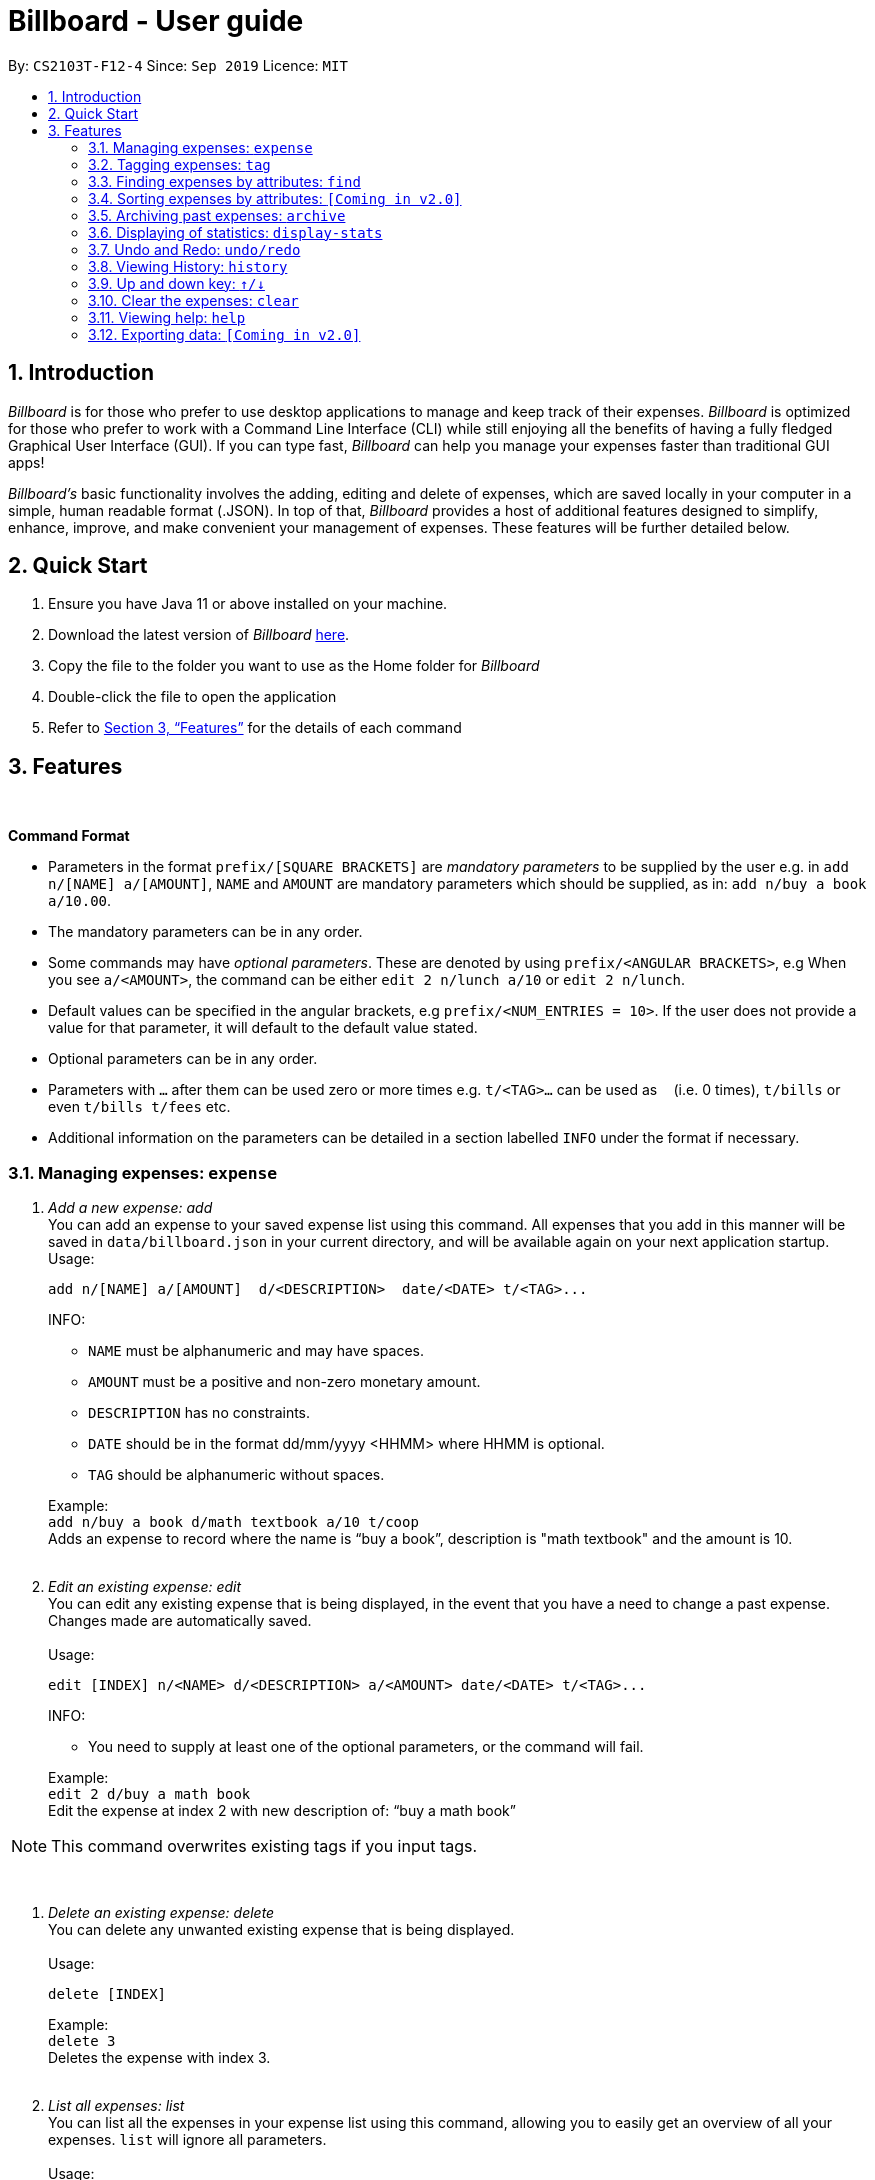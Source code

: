 = Billboard - User guide
:toc:
:toc-title:
:toc-placement: preamble
:sectnums:
:imagesDir: images
:stylesDir: stylesheets
:xrefstyle: full
:repoURL: https://github.com/AY1920S1-CS2103T-F12-4/main
ifdef::env-github[]
:tip-caption: :bulb:
:note-caption: :information_source:
endif::[]

By: `CS2103T-F12-4`      Since: `Sep 2019`      Licence: `MIT`

== Introduction

_Billboard_ is for those who prefer to use desktop applications to manage and keep track of their expenses.
_Billboard_ is optimized for those who prefer to work with a Command Line Interface (CLI)
while still enjoying all the benefits of having a fully fledged Graphical User Interface (GUI).
If you can type fast, _Billboard_ can help you manage your expenses faster than traditional
GUI apps!

_Billboard's_ basic functionality involves the adding, editing and delete of expenses, which are saved locally in your computer
in a simple, human readable format (.JSON). In top of that, _Billboard_ provides a host of additional features designed to
simplify, enhance, improve, and make convenient your management of expenses. These features will be further detailed below.

== Quick Start

. Ensure you have Java 11 or above installed on your machine.
. Download the latest version of _Billboard_ https://github.com/AY1920S1-CS2103T-F12-4/main/releases/tag/v1.1[here].
. Copy the file to the folder you want to use as the Home folder for _Billboard_
. Double-click the file to open the application
. Refer to <<Features>> for the details of each command

[[Features]]
== Features

{nbsp} +
====
*Command Format*

* Parameters in the format `prefix/[SQUARE BRACKETS]` are _mandatory parameters_ to be supplied by the user
e.g. in `add n/[NAME] a/[AMOUNT]`, `NAME` and `AMOUNT` are mandatory parameters which should be supplied, as in: `add n/buy a book a/10.00`.
* The mandatory parameters can be in any order.
* Some commands may have _optional parameters_. These are denoted by using `prefix/<ANGULAR BRACKETS>`,
e.g When you see `a/<AMOUNT>`, the command can be either `edit 2 n/lunch a/10` or `edit 2 n/lunch`.
* Default values can be specified in the angular brackets, e.g `prefix/<NUM_ENTRIES = 10>`. If the user does not
provide a value for that parameter, it will default to the default value stated.
* Optional parameters can be in any order.
* Parameters with `…`​ after them can be used zero or more times e.g. `t/<TAG>...` can be used as `{nbsp}` (i.e. 0 times), `t/bills` or even `t/bills t/fees` etc.
* Additional information on the parameters can be detailed in a section labelled `INFO` under the format if necessary.

====


=== Managing expenses: `expense`

. _Add a new expense: add_ +
You can add an expense to your saved expense list using this command. All expenses that you add in this manner will be saved in
`data/billboard.json` in your current directory, and will be available again on your next application startup. +
Usage:

 add n/[NAME] a/[AMOUNT]  d/<DESCRIPTION>  date/<DATE> t/<TAG>...
+
INFO: +

* `NAME` must be alphanumeric and may have spaces.
* `AMOUNT` must be a positive and non-zero monetary amount.
* `DESCRIPTION` has no constraints.
* `DATE` should be in the format dd/mm/yyyy <HHMM> where HHMM is optional.
* `TAG` should be alphanumeric without spaces.

+
Example:  +
`add n/buy a book d/math textbook a/10 t/coop` +
Adds an expense to record where the name is “buy a book”, description is "math textbook" and the amount is 10. +
{nbsp} +

. _Edit an existing expense: edit_ +
You can edit any existing expense that is being displayed, in the event that you have a need to change a past expense.
Changes made are automatically saved. +
{nbsp} +
Usage:

 edit [INDEX] n/<NAME> d/<DESCRIPTION> a/<AMOUNT> date/<DATE> t/<TAG>...
+
INFO: +

*  You need to supply at least one of the optional parameters, or the command will fail.
{nbsp} +

+
Example: +
`edit 2 d/buy a math book` +
Edit the expense at index 2  with new description of: “buy a math book” +

[NOTE]
This command overwrites existing tags if you input tags.


{nbsp} +

. _Delete an existing expense: delete_ +
You can delete any unwanted existing expense that is being displayed. +
{nbsp} +
Usage:

 delete [INDEX]
+
Example: +
`delete 3` +
Deletes the expense with index 3. +
{nbsp} +

. _List all expenses: list_ +
You can list all the expenses in your expense list using this command, allowing you to easily get an overview of all your expenses. `list` will ignore all parameters. +
{nbsp} +
Usage:

 list
+
Example: +
`list` +
Displays below expenses (for example) in the GUI:
 +

image::ListCommandExample.png[]
{nbsp} +

. _Clear all expenses: clear_ +
You can clear all the expenses in your expense list using this command. +
{nbsp} +
Usage:

 clear
+
Example: +
`clear` +
Clears all your expenses.
 +

[WARNING]
This _actually_ deletes all your commands, use with caution! The undo feature may come in handy if you unintentionally used this command.

[NOTE]
Archived expenses are not cleared. +

// tag::tagging[]
=== Tagging expenses: `tag`
This feature allows you to assign tags to your expenses. Expenses with the same tag will be grouped together, allowing you to search for related expenses easily.

[NOTE]
Tag names should be *alphanumeric*. This means that they should not contain spaces or special characters. +
Tag names are *case sensitive.* +
You are *not* able to use this feature on *archived expenses*.

To view a list of supported tag commands, you could type `tag` in the command box and press `enter`. +
Similarly, to view parameters for supported tag commands, you could type `tag` followed by the supported tag command and press `enter`. +
Example: `tag rm`

==== Adding a tag: `tag add` +
This command adds your input tag(s) to the expense at the index you have specified. +
{nbsp} +
Usage:

 tag add [INDEX] t/[TAG] t/<TAG>...

Example: +
Lets say that you want to add the tags "_holiday_" and "_hangout_" to the expense "_USS_" at index 2. +
{nbsp} +
To add the tags: +
1. Type `tag add 2 t/holiday t/hangout` in the command box and press `enter` to execute it. +
image:tagging/AddTagOne.png[] +
2. The result box will display the message "Added tag(s) to Expense: +
Name: USS Description:  Amount: 70.00 Created: 13 Apr 2019, 11:23 PM Archive Name:  Tags: [[hangout], [holiday]]" +
{nbsp} +
image:tagging/AddTagTwo.png[] +
{nbsp} +
3. You could see the tags "_holiday_" and "_hangout_" in the expense at index 2. +
{nbsp} +
image:tagging/AddTagThreeCropped.png[] +
{nbsp} +

[NOTE]
You are not able to add *existing* tags. +
If you input *existing* and *non-existing* tags, Billboard adds the *non-existing* tags only. +
If you input *duplicate* tags, Billboard adds them *once*. i.e Billboard does *not* allow duplicate tags in an expense. +
Example: `tag add t/holiday t/holiday`

==== Removing a tag: `tag rm` +
This command removes your input tag(s) from the expense at the index you have specified. +
{nbsp} +
Usage:

 tag rm [INDEX] t/[TAG] t/<TAG>...

Example: +
Lets say that you want to remove the tags "_holiday_" and "_hangout_" from the expense "_USS_" at index 2. +
To remove the tags: +
1. Type `tag rm 2 t/holiday t/hangout` in the command box and press `enter` to execute it. +
{nbsp} +
image:tagging/rmTagOne.png[] +
{nbsp} +
2. The result box will display the message "Removed tag(s) from Expense: +
 Name: USS Description:  Amount: 70.00 Created: 13 Apr 2019, 11:23 PM Archive Name:  Tags: []" +
{nbsp} +
image:tagging/rmTagTwo.png[] +
{nbsp} +
3. You could see that the expense at index 2 no longer has the tags "_hangout_" and "_holiday_". +
{nbsp} +
image:tagging/rmTagThree.png[] +
{nbsp} +

[NOTE]
You are not able to remove *non-existing* tags. +
If you input *duplicate* tags, Billboard removes them *once*. +
Example: `tag rm t/holiday t/holiday`

==== Filtering by tag: `tag filter` +
This command filters expenses by your input tag(s). +
{nbsp} +
Usage:

 tag filter t/[TAG] t/<TAG>...


Example: +
Lets say that you want to filter your expenses by the tag "_tech_". +
To filter your expenses: +
1. Type `tag filter t/tech` in the command box and press `enter` to execute it. +
{nbsp} +
image:tagging/filterTagOne.png[] +
{nbsp} +
2. The result box will display the message "3 expense(s) listed!" +
{nbsp} +
image:tagging/filterTagTwo.png[] +
{nbsp} +
3. Billboard lists all expenses under the tag "_tech_". +
{nbsp} +
image:tagging/filterTagThree.png[] +
{nbsp} +

[NOTE]
If you input *more than one* tags, Billboard lists out all expenses tagged with *one or more* input tags. +
This command allows *duplicate* tags as input. +
This command allows *non-existing* tags as input. +
After executing this command, you could edit (eg. `edit`, `tag add` etc) the filtered expenses using the displayed indexes. +


==== Listing out all the tags: `tag list` +
This command lists out all existing tags. +
{nbsp} +
Usage:

 tag list

Example: +
Lets say that you want to list out all existing tags. +
To list them: +
1. Type `tag list` in the command box and press `enter` to execute it. +
{nbsp} +
image:tagging/listtagone.png[] +
{nbsp} +
2. The result box displays a list of all existing tags. +
{nbsp} +
image:tagging/listtagtwo.png[] +
{nbsp} +

// end::tagging[]
[[Find]]
=== Finding expenses by attributes: `find`

. _Find : find_ +
Find expenses that satisfies conditions specified in the arguments. +
{nbsp} +
Usage:

 find [d/KEYWORD[ KEYWORD…]] [a/LOWER AMOUNT LIMIT] [al/UPPER AMOUNT LIMIT] [sd/START DATE] [ed/END DATE]
+
Example: +
`find d/lunch book a/2 al/20 sd/1/1/2019 ed/1/10/2019` +
Finds all expenses that contain the keyword ‘lunch’ or 'book' and amount between 2 and 20 dollars
and date between 1 Jan 2019 to 1 Oct 2019 in any of its attributes. +
{nbsp} +

=== Sorting expenses by attributes: `[Coming in v2.0]`

. _Sort by name:_ +
Sort expenses by name in alphabetical order. +
{nbsp} +
Usage:

 sort name

. _Sort by date:_ +
Sort expenses by date from newest to oldest +
{nbsp} +
Usage:

 sort date

. _Sort by amount_ +
Sort expenses by amount of expense in from largest to smallest. +
{nbsp} +
Usage:

 sort amt

{nbsp} +

// tag::archive[]
=== Archiving past expenses: `archive`
This feature allows you to archive expenses. An expense is archived when you want remove it from
the current list of expenses, but still want to keep a record of it and retrieve it again in the future
for accounting purposes.

Archiving expenses allows you to de-clutter your current list of expenses after a long period of time.
This feature offers greater flexibility in terms of expense organisation as it allows you to create *multiple archives* with
the archive name of your choice so that you would be able to appropriately group your archived expenses.

NOTE: *Archived expenses cannot be edited.* +
Archived expenses are not considered current and "active" expenses so you are unable to edit them. +
You would need to unarchive an expense first before you would be able to perform expense editing commands on it such as
`edit`, `tag add` and `tag remove` commands.

Although this section of the user guide provides comprehensive information on the usage of `archive` commands,
you could also view the list of all supported archive commands within the application by typing the command word `archive`
into the command box and pressing `Enter`:

.The result box will display the list of supported `archive` commands. You can scroll down to view the full list.
image::archiveCommandMessage.png[]

The following are all the archive commands, descriptions of how they work and their usage.

Note the formatting of command parameters used in this section:

* [INDEX]: The list index of the expense involved in the command.
* `arc/`: Prefix to indicate that the text appended to it is the specified archive name.
* [ARCHIVE NAME]: Specified name of archive involved in the command. Archive name is case-sensitive and must be non-empty. Names with symbols and multiple words are accepted as well.

==== _Adding an expense to an archive: ``archive add``_ +
This command allows you to transfer the expense at the specified index to your specified archive. +
If the archive you entered does not exist, then a new archive is created before the expense is added. +
 +
Usage:

 archive add [INDEX] arc/[ARCHIVE NAME]

Example:

Suppose you want to archive the expense called "_joker movie tickets_" to an archive called "_movies_". +
To archive the expense:

1. Type `archive add 7 arc/movies` into the command box, and press `Enter` to execute the command:
+
.The expense "_joker movie tickets_" is at index 7 in the list.
image:archiveAddEnterCommand.png[]

2. The next step can be split into 2 scenarios:

* 2a. *There is no existing archive called "_movies_"* +
A new archive called "_movies_" is created before "_joker movie tickets_" is added to it. +
The result box will display the message to indicate the archive creation and transfer of the expense:
+
image::archiveAddArchiveCreatedMessage.png[]

* 2b. *There is an existing archive called "_movies_"* +
"_joker movie tickets_" is simply added to the existing "_movies_" archive. +
The result box will display the message to indicate the transfer of the expense:
+
image::archiveAddExistentArchiveMessage.png[]

{nbsp} +

==== _Listing out all archives: ``archive listall``_ +
This command informs you of all the existing archives by displaying a list of all existing archive names. +
{nbsp} +
Usage:

 archive listall

Example:

In the event that you cannot remember what archives you have, you could use this command to view all existing archives. +
Type `archive listall` into the command box and press `Enter`, and the archive name list will be displayed in the result box as shown:

.List of existing archive names.
image::archiveListallMessage.png[]

{nbsp} +

==== _Listing expenses in a particular archive: ``archive list``_ +
This command allows you to view the list of expenses of your specified archive. +
{nbsp} +
Usage:

 archive list [ARCHIVE NAME]

NOTE: You do not need to prepend the archive prefix `arc/` to the archive name as there are no other
arguments (like [INDEX]) to be entered for this command.

Example:

Suppose you want to view all the expenses you have spend on movies this year. As you have kept all movie expenses in an archive called
"_movies_", you can execute this command to bring up the expense list in "_movies_":

1. Type `archive list movies` into the command box, and press `Enter` to execute it:
+
image::archiveListEnterCommand.png[]

2. The displayed list will change to show the expenses in the "_movies_" archive and the result box will display the message
"Listed all expenses from the [movies] archive":
+
image::archiveListDisplayed.png[]

{nbsp} +

==== _Deleting an archived expense: ``archive delete``_ +
This command allows you to delete the expense at the specified index from your specified archive. +
If the archived expense you delete was the last expense in the archive, the empty archive will be deleted. +
{nbsp} +
Usage:

 archive delete [INDEX] arc/[ARCHIVE NAME]

Example:

Suppose you want to delete the expense "_Avengers Endgame_" from the "_movies_" archive as you know you will never need to retrieve again for future reference. +
To delete "_Avengers Endgame_" from its archive:

1. Enter the `archive list movies` command to display the expense list of the "_movies_" archive. Refer to the `archive list` section above for the diagram to execute this step.
2. With the expense list of "_movies_" displayed, type `archive delete 1 arc/movies` and press `Enter`:
+
."Avengers Endgame" expense has an index of 1 in its archive list.
image::archiveDeleteEnterCommand.png[]

3. The next step can be split into two scenarios:
* 3a. *"_Avengers Endgame_" is the only expense in the "_movies_" archive.* +
After the command is executed, "_Avengers Endgame_" is deleted so the "_movies_" archive is now empty, and will thus be deleted. +
The result box will display the message that indicates the deletion of "_Avengers Endgame_" and "_movies_", and the list displayed will switch back to the main expense list:
+
.Since the archive is deleted, the list displayed switches back to the main expense list.
image::archiveDeleteEmptyArchive.png[]

* 3b. *"_Avengers Endgame_" is not the only expense in the "_movies_" archive.* +
After the command is executed, "_Avengers Endgame_" is deleted. As there are other expenses still in the "_movies_" archive, the archive is not deleted. +
The result box will display the message that indicates the deletion of "_Avengers Endgame_", and the archive list displayed updates with the removal of "_Avengers Endgame_":
+
."_Avengers Endgame_" is deleted and this change is immediately reflected in the archive list displayed.
image::archiveDeleteNonEmptyArchive.png[]

{nbsp} +

==== _Reverting an archived expense: archive revert_ +
This command allows you to revert/unarchive the expense at the specified index from your specified archive, transferring it back to your current list of expenses. +
If the archive expense you reverted was the last expense in the archive, the empty archive will be deleted. +
{nbsp} +
Usage:

 archive revert [INDEX] arc/[ARCHIVE NAME]

Example: +
Suppose you have an expense "_Airpod Pro_" archived into "_gadgets_", but you changed your mind and decided that it should not be archived yet. +
To unarchive/revert the "_Airpod Pro_" expense:

1. Enter the `archive list gadgets` command to display the expense list of the "_gadgets_" archive. Refer to the `archive list` section above for the diagram to execute this step.
2. With the expense list of "_gadgets_" displayed, type `archive revert 2 arc/gadgets` and press `Enter`:
+
."Airpod Pro" expense has an index of 2 in its archive list.
image::archiveRevertEnterCommand.png[]

3. The next step can be split into two scenarios:
* 3a. *"_Airpod Pro_" is the only expense in the "_gadgets_" archive.* +
After the command is executed, "_Airpod Pro_" is removed from the "_gadgets_" archive, so the archive is now empty, and will thus be deleted. +
The result box will display the message that indicates the transfer of "_Airpod Pro_" and the deletion of "_gadgets_", and the list displayed will switch back to the main expense list:
+
.Since the archive is deleted, the list displayed switches back to the main expense list and "_Airpod Pro_" can be observed to be back in the main expense list.
image::archiveRevertEmptyArchive.png[]

* 3b. *"_Airpod Pro_" is not the only expense in the "_gadgets_" archive.* +
After the command is executed, "_Airpod Pro_" is removed from the "_gadgets_" archive. As there are other expenses still in the "_gadgets_" archive, the archive is not deleted. +
The result box will display the message that indicates the transfer of "_Airpod Pro_", and the archive list displayed updates with the removal of "_Airpod Pro_":
+
."_Airpod Pro_" is unarchived and this change is immediately reflected in the archive list displayed.
image::archiveRevertNonEmptyArchive.png[]

{nbsp} +

// end::archive[]

=== Displaying of statistics: `display-stats`

image::statisticsIntro.png[]

{nbsp} +

Billboard has a powerful statistics display system! While trying out other features, you may have realized that the highlighted chart changes from time to time.
That is because Billboard has a _fully responsive_ statistics display with charts that dynamically update themselves. You can simply enter any command that changes the displayed
list of expenses, such as `add n/automatic stats displays are cool a/50.00`, and watch as the chart updates automatically.

.Live statistics display in action upon adding an expense.
image::live-statistics-demo.gif[]
{nbsp} +


Should you want to view different types of statistics and customize the information you get, Billboard also supports various different types of
charts, with a plethora of different customization options. Read the documentation on individual commands below to find out more.

[NOTE]
The options available are tailored to each specific chart type and thus, not all charts may support the same options. The individual sections
for each command goes into further detail about the supported options for that command.


With this, it becomes effortless for you to perform advanced queries on specific types of statistics! For example,
if you want to track the weekly total spending of all your expenses that contain the word "food" over a specific month, simply type `display-stats timeline interval/week`
followed by `find d/food sd/01/01/2019 ed/01/02/2019`. (Unsure about this command? Refer to <<Find>> for more information). +
{nbsp} +


==== _Display timeline overview of expenses: display-stats timeline_ +

.Timeline of expenses grouped by tag
image::display-timeline-example-normal.png[]
{nbsp} +

You can view one or more timelines that are based on your currently displayed expenses. Upon entering the command, the statistic chart will automatically update to display a timeline configured with the options you have provided.
The expenses over a specified time period are aggregated and added as data points on the timeline, allowing you to easily keep track of your relative spending. You can customize the date interval used, as well as the groupings used to split your expenses into each individual timeline. +
{nbsp} +
Usage:

 display-stats timeline interval/<DATE INTERVAL = MONTH> groupby/<GROUPING = NONE>


INFO:

* `DATE_INTERVAL`: Specifies the date interval to be used to aggregate the expenses by. Supported date intervals include 'day', 'week', 'month' and 'year'.
The start date of each interval will always be the "logical" start, ie. the start date for "week" will always be a Monday and the start date for "month" will always be the 1st of that month.

* `GROUPING`: Specifies the grouping to use to group the expenses into each separate timeline. Supported groupings include "none", "tag", "month" and "day-of-week".

{nbsp} +

Example: +
`display-stats timeline interval/month groupby/tag` +
Displays timelines based on the displayed expenses. First, the expenses are divided based on tag, forming one timeline for every tag. Next, for each timeline, the total amount spent each week, starting from Monday and ending on Sunday, is totalled to form each data point. The chart may look something like this: +

.Chart after executing the above command
image::display-timeline-example-tag.png[]
{nbsp} +

[NOTE]
The options for this command, and for all other `display-stats` commands, are case-sensitive, ie. "Week" is not a valid substitute for "week".
{nbsp} +


==== _Display breakdown of expenses: display-stats breakdown_ +

.Breakdown of expenses grouped by month.
image::display-breakdown-example-month.png[]
{nbsp} +

You can break the displayed expenses down into smaller groups and view that breakdown as a pie chart, allowing you to compare your spending between groups. Upon entering the command, the statistic chart will automatically update to display a breakdown chart configured with the options you have provided. The total
expenses per category are totalled and displayed as each slice in the pie chart. You can customize the criteria used to split the expenses into groups. +

{nbsp} +
Usage:

 display-stats breakdown groupby/<GROUPING = TAG>

{nbsp} +
INFO:

* `GROUPING`: Specifies the grouping to use to group the expenses into each separate slice in the pie chart.
Supported groupings include "none", "tag", "month" and "day-of-week". Note that the default value for `GROUPING` for this command is not "none", but "tag". (The "none" option has limited use). +
{nbsp} +


Example: +
`display-stats breakdown groupby/MONTH` +

Shows a pie chart breakdown by month of all currently displayed expenses. Within each grouping, the total expenses in that grouping are summed up, and the
total amount determines the size of its slice of the pie chart.
{nbsp} +


==== _Display heatmap of expenses: display-stats heatmap_ +

.Heatmap of all expenses grouped by tags.
image::display-heatmap-example-normal.png[]
{nbsp} +

You can view a heatmap of total expenses per day for the currently displayed expenses, limited to the past year. The y-axis represents the day of the week the expense was made, while
the x-axis represents the week of the year the expense was made, with each bubble representing the expenses made on that particular day. The larger the bubble for the particular day, the higher the total expenses on that day.
This allows you to get an overall impression of your spending behaviours over the past year. +

{nbsp} +
Usage:

 display-stats heatmap groupby/<GROUPING = NONE>

INFO:

* GROUPING: Specifies the grouping to use to calculate the heatmap. Expenses from different groups that occur on the same day will not be totalled, and will instead form two separate bubbles of different colors.
Accepted values include: "none", "tag", "month", "day-of-week'.

{nbsp} +
Example: +
`display-stats heatmap groupby/none` +
Shows a heatmap of all currently displayed expenses, limited to a year. Since "none" grouping was specified, the expenses are not grouped and are all categorized under "All Expenses".
The displayed chart may look something like this: +

image::display-heatmap-example-normal.png[]
{nbsp} +

// tag::undoredo[]
=== Undo and Redo: `undo/redo`

. _Undo the previous action: undo_ +
You can use `undo` command restore the previous billboard state from state history. `undo` will ignore the parameter you key in. +
{nbsp} +
Usage:

 undo
+
{nbsp} +
. _Redo the previous undo action: redo_ +
You can use `redo` command to redo a previously undone command and restore undone billboard state from state history. `redo` will ignore the parameter you key in. +
{nbsp} +
Usage:

 redo
+
{nbsp} +

// end::undoredo[]

// tag::history[]
=== Viewing History: `history`

. _View the past command history: history_ +
You can view all previous command histories by using `history` command. `history` will ignore the parameter you key in. +
{nbsp} +
Usage:

 history
+
{nbsp} +

// end::history[]

// tag::updownkey[]
=== Up and down key: `&uarr;/&darr;`

. _Get the previous entered command: &uarr;_ +
By pressing the Up(&uarr;) key, you can get the previous command entered in the command history on the text field. +
{nbsp} +
. _Get the sequential entered command: &darr;_ +
By pressing the Down(&darr;) key, you can get the sequential command entered in the command history on the text field. +
{nbsp} +

// end::updownkey[]

// tag::clear[]
=== Clear the expenses: `clear`

. _Get the previous entered command: &uarr;_ +
You can clear all the expenses in Billboard by simply executing the `clear` command. `clear` will ignore the parameter you key in. +
{nbsp} +

// end::clear[]

=== Viewing help: `help`

==== _Help list of complete set of commands: help_ +
Shows the complete list of commands and instructions/description on how to use them. +
{nbsp} +
Usage:

 help
+
{nbsp} +

=== Exporting data: `[Coming in v2.0]`
You will be able to export their expense data using the command `export f/[FORMAT]`, where format refers to the type of export file format
you wish to use. Formats that are intended to be supported include .csv files, .json files, as well as PDF documents.








